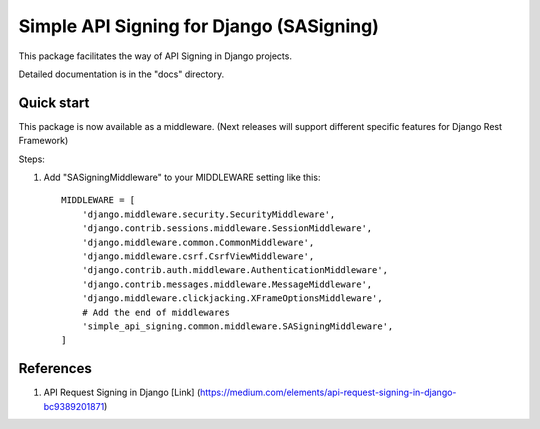 =========================================
Simple API Signing for Django (SASigning)
=========================================

This package facilitates the way of API Signing in Django projects.

Detailed documentation is in the "docs" directory.

Quick start
-----------

This package is now available as a middleware.
(Next releases will support different specific features for Django Rest Framework)

Steps:

1. Add "SASigningMiddleware" to your MIDDLEWARE setting like this::

    MIDDLEWARE = [
        'django.middleware.security.SecurityMiddleware',
        'django.contrib.sessions.middleware.SessionMiddleware',
        'django.middleware.common.CommonMiddleware',
        'django.middleware.csrf.CsrfViewMiddleware',
        'django.contrib.auth.middleware.AuthenticationMiddleware',
        'django.contrib.messages.middleware.MessageMiddleware',
        'django.middleware.clickjacking.XFrameOptionsMiddleware',
        # Add the end of middlewares
        'simple_api_signing.common.middleware.SASigningMiddleware',
    ]

References
----------
1. API Request Signing in Django [Link] (https://medium.com/elements/api-request-signing-in-django-bc9389201871)
